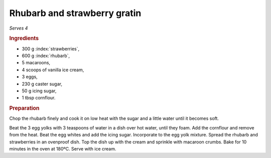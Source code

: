 Rhubarb and strawberry gratin
=============================
*Serves 4*

.. rubric:: Ingredients

- 300 g :index:`strawberries`,
- 600 g :index:`rhubarb`,
- 5 macaroons,
- 4 scoops of vanilla ice cream,
- 3 eggs,
- 230 g caster sugar,
- 50 g icing sugar,
- 1 tbsp cornflour.

.. rubric:: Preparation

Chop the rhubarb finely and cook it on low heat with the sugar and a little 
water until it becomes soft.

Beat the 3 egg yolks with 3 teaspoons of water in a dish over hot water, until 
they foam. Add the cornflour and remove from the heat. Beat the egg whites and 
add the icing sugar. Incorporate to the egg yolk mixture. Spread the rhubarb 
and strawberries in an ovenproof dish. Top the dish up with the cream and 
sprinkle with macaroon crumbs. Bake for 10 minutes in the oven at 180ºC. Serve 
with ice cream. 
